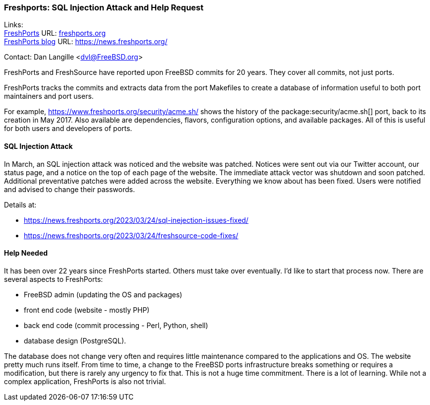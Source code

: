 === Freshports: SQL Injection Attack and Help Request

Links: +
link:https://freshports..org[FreshPorts] URL: link:freshports.org[] +
link:https://news.freshports.org/[FreshPorts blog] URL: link:https://news.freshports.org/[]

Contact: Dan Langille <dvl@FreeBSD.org>

FreshPorts and FreshSource have reported upon FreeBSD commits for 20 years.
They cover all commits, not just ports.

FreshPorts tracks the commits and extracts data from the port Makefiles to create a database of information useful to both port maintainers and port users.

For example, link:https://www.freshports.org/security/acme.sh/[] shows the history of the package:security/acme.sh[] port, back to its creation in May 2017.
Also available are dependencies, flavors, configuration options, and available packages.
All of this is useful for both users and developers of ports.

==== SQL Injection Attack

In March, an SQL injection attack was noticed and the website was patched.
Notices were sent out via our Twitter account, our status page, and a notice on the top of each page of the website.
The immediate attack vector was shutdown and soon patched.
Additional preventative patches were added across the website.
Everything we know about has been fixed.
Users were notified and advised to change their passwords.

Details at:

* link:https://news.freshports.org/2023/03/24/sql-inejection-issues-fixed/[]
* link:https://news.freshports.org/2023/03/24/freshsource-code-fixes/[]

==== Help Needed

It has been over 22 years since FreshPorts started.
Others must take over eventually.
I’d like to start that process now.
There are several aspects to FreshPorts:

* FreeBSD admin (updating the OS and packages)
* front end code (website - mostly PHP)
* back end code (commit processing - Perl, Python, shell)
* database design (PostgreSQL).

The database does not change very often and requires little maintenance compared to the applications and OS.
The website pretty much runs itself.
From time to time, a change to the FreeBSD ports infrastructure breaks something or requires a modification, but there is rarely any urgency to fix that.
This is not a huge time commitment.
There is a lot of learning.
While not a complex application, FreshPorts is also not trivial.
